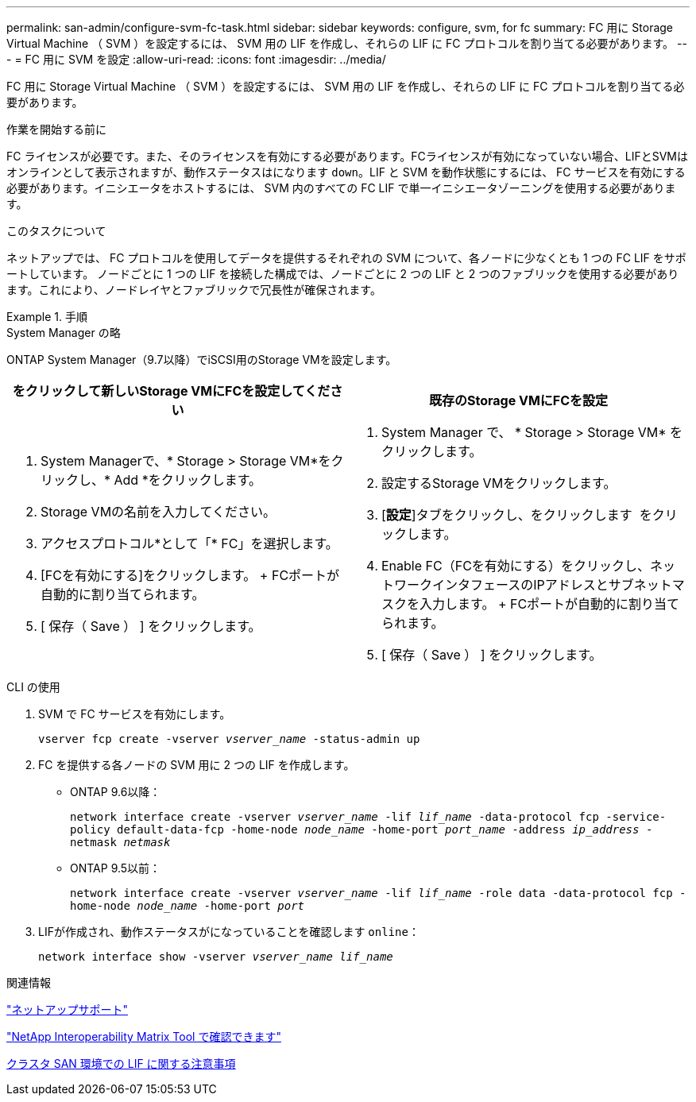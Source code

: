 ---
permalink: san-admin/configure-svm-fc-task.html 
sidebar: sidebar 
keywords: configure, svm, for fc 
summary: FC 用に Storage Virtual Machine （ SVM ）を設定するには、 SVM 用の LIF を作成し、それらの LIF に FC プロトコルを割り当てる必要があります。 
---
= FC 用に SVM を設定
:allow-uri-read: 
:icons: font
:imagesdir: ../media/


[role="lead"]
FC 用に Storage Virtual Machine （ SVM ）を設定するには、 SVM 用の LIF を作成し、それらの LIF に FC プロトコルを割り当てる必要があります。

.作業を開始する前に
FC ライセンスが必要です。また、そのライセンスを有効にする必要があります。FCライセンスが有効になっていない場合、LIFとSVMはオンラインとして表示されますが、動作ステータスはになります `down`。LIF と SVM を動作状態にするには、 FC サービスを有効にする必要があります。イニシエータをホストするには、 SVM 内のすべての FC LIF で単一イニシエータゾーニングを使用する必要があります。

.このタスクについて
ネットアップでは、 FC プロトコルを使用してデータを提供するそれぞれの SVM について、各ノードに少なくとも 1 つの FC LIF をサポートしています。  ノードごとに 1 つの LIF を接続した構成では、ノードごとに 2 つの LIF と 2 つのファブリックを使用する必要があります。これにより、ノードレイヤとファブリックで冗長性が確保されます。

.手順
[role="tabbed-block"]
====
.System Manager の略
--
ONTAP System Manager（9.7以降）でiSCSI用のStorage VMを設定します。

[cols="2"]
|===
| をクリックして新しいStorage VMにFCを設定してください | 既存のStorage VMにFCを設定 


 a| 
. System Managerで、* Storage > Storage VM*をクリックし、* Add *をクリックします。
. Storage VMの名前を入力してください。
. アクセスプロトコル*として「* FC」を選択します。
. [FCを有効にする]をクリックします。
+ FCポートが自動的に割り当てられます。
. [ 保存（ Save ） ] をクリックします。

 a| 
. System Manager で、 * Storage > Storage VM* をクリックします。
. 設定するStorage VMをクリックします。
. [*設定*]タブをクリックし、をクリックします image:icon_gear.gif[""] をクリックします。
. Enable FC（FCを有効にする）をクリックし、ネットワークインタフェースのIPアドレスとサブネットマスクを入力します。
+ FCポートが自動的に割り当てられます。
. [ 保存（ Save ） ] をクリックします。


|===
--
.CLI の使用
--
. SVM で FC サービスを有効にします。
+
`vserver fcp create -vserver _vserver_name_ -status-admin up`

. FC を提供する各ノードの SVM 用に 2 つの LIF を作成します。
+
** ONTAP 9.6以降：
+
`network interface create -vserver _vserver_name_ -lif _lif_name_ -data-protocol fcp -service-policy default-data-fcp -home-node _node_name_ -home-port _port_name_ -address _ip_address_ -netmask _netmask_`

** ONTAP 9.5以前：
+
`network interface create -vserver _vserver_name_ -lif _lif_name_ -role data -data-protocol fcp -home-node _node_name_ -home-port _port_`



. LIFが作成され、動作ステータスがになっていることを確認します `online`：
+
`network interface show -vserver _vserver_name_ _lif_name_`



--
====
.関連情報
https://mysupport.netapp.com/site/global/dashboard["ネットアップサポート"]

https://mysupport.netapp.com/matrix["NetApp Interoperability Matrix Tool で確認できます"^]

xref:lifs-cluster-concept.adoc[クラスタ SAN 環境での LIF に関する注意事項]
